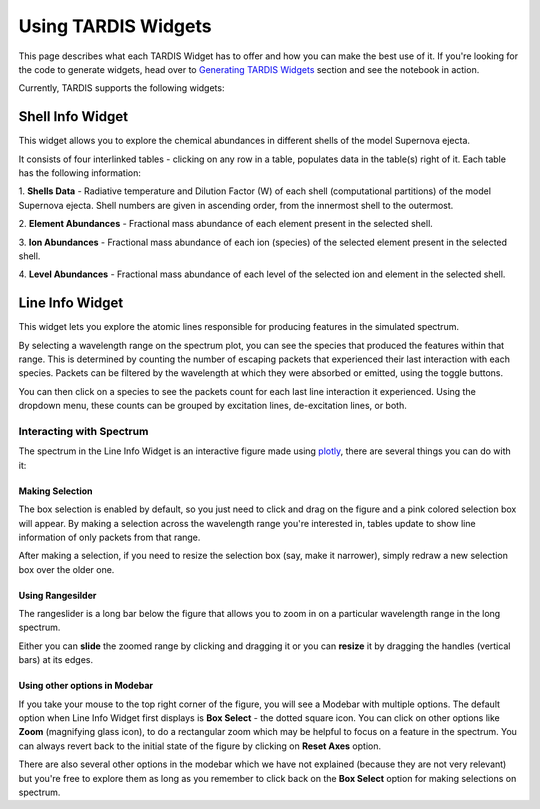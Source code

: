 ********************
Using TARDIS Widgets
********************

This page describes what each TARDIS Widget has to offer and how you can make
the best use of it. If you're looking for the code to generate widgets, head
over to `Generating TARDIS Widgets <generating_widgets>`_ section and see the
notebook in action.

Currently, TARDIS supports the following widgets:

Shell Info Widget
#################

This widget allows you to explore the chemical abundances in different shells
of the model Supernova ejecta.

.. image:: ../images/shell_info_widget_demo.gif
    :alt: Demo of Shell Info Widget

It consists of four interlinked tables - clicking on any row in a table,
populates data in the table(s) right of it. Each table has the following
information:

1. **Shells Data** - Radiative temperature and Dilution Factor (W) of each shell
(computational partitions) of the model Supernova ejecta. Shell numbers are
given in ascending order, from the innermost shell to the outermost.

2. **Element Abundances** - Fractional mass abundance of each element present
in the selected shell.

3. **Ion Abundances** - Fractional mass abundance of each ion (species) of the
selected element present in the selected shell. 

4. **Level Abundances** - Fractional mass abundance of each level of the
selected ion and element in the selected shell.

Line Info Widget
################

This widget lets you explore the atomic lines responsible for producing
features in the simulated spectrum.

.. image:: ../images/line_info_widget_demo.gif
    :alt: Demo of Line Info Widget

By selecting a wavelength range on the spectrum plot, you can see the species
that produced the features within that range. This is determined by counting
the number of escaping packets that experienced their last interaction with
each species. Packets can be filtered by the wavelength at which they were
absorbed or emitted, using the toggle buttons.

You can then click on a species to see the packets count for each last line
interaction it experienced. Using the dropdown menu, these counts can be grouped
by excitation lines, de-excitation lines, or both.

Interacting with Spectrum
=========================

The spectrum in the Line Info Widget is an interactive figure made using
`plotly <https://plotly.com/python/>`_, there are several things you can
do with it:

Making Selection
----------------
The box selection is enabled by default, so you just need to click and drag on
the figure and a pink colored selection box will appear. By making a
selection across the wavelength range you're interested in, tables update
to show line information of only packets from that range.

.. image:: ../images/line_info_spectrum_selection.gif
    :alt: Demo of making selection

After making a selection, if you need to resize the selection box (say, make it
narrower), simply redraw a new selection box over the older one.

Using Rangesilder
-----------------
The rangeslider is a long bar below the figure that allows you to zoom in on a
particular wavelength range in the long spectrum.

.. image:: ../images/line_info_spectrum_rangeslider.gif
    :alt: Demo of using rangeslider

Either you can **slide** the zoomed range by clicking and dragging it or you 
can **resize** it by dragging the handles (vertical bars) at its edges.

Using other options in Modebar
------------------------------
If you take your mouse to the top right corner of the figure, you will see a
Modebar with multiple options. The default option when Line Info Widget first
displays is **Box Select** - the dotted square icon. You can click on other
options like **Zoom** (magnifying glass icon), to do a rectangular zoom which
may be helpful to focus on a feature in the spectrum. You can always revert
back to the initial state of the figure by clicking on **Reset Axes** option.

.. image:: ../images/line_info_spectrum_modebar.gif
    :alt: Demo of using modebar options

There are also several other options in the modebar which we have not explained
(because they are not very relevant) but you're free to explore them as long as
you remember to click back on the **Box Select** option for making selections on
spectrum.

.. Toggle legend
